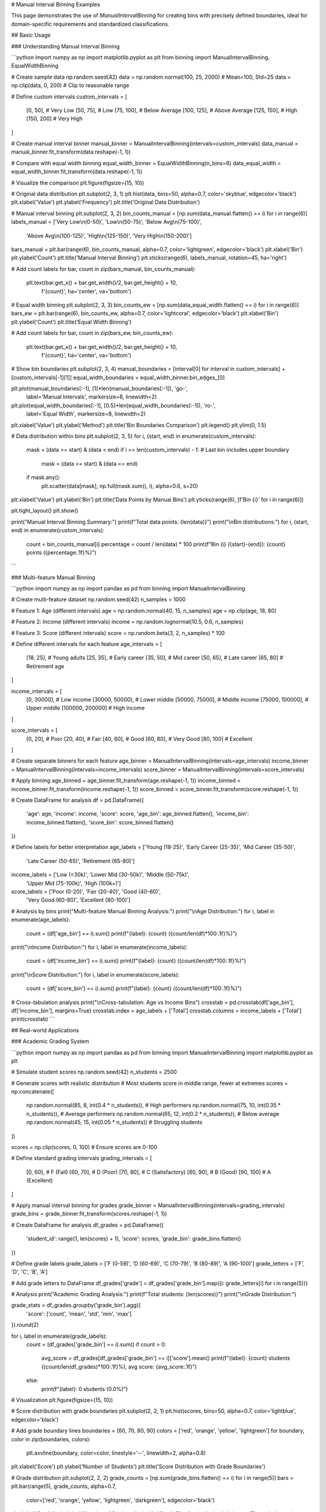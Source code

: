 # Manual Interval Binning Examples

This page demonstrates the use of `ManualIntervalBinning` for creating bins with precisely defined boundaries, ideal for domain-specific requirements and standardized classifications.

## Basic Usage

### Understanding Manual Interval Binning

```python
import numpy as np
import matplotlib.pyplot as plt
from binning import ManualIntervalBinning, EqualWidthBinning

# Create sample data
np.random.seed(42)
data = np.random.normal(100, 25, 2000)  # Mean=100, Std=25
data = np.clip(data, 0, 200)  # Clip to reasonable range

# Define custom intervals
custom_intervals = [
    [0, 50],      # Very Low
    [50, 75],     # Low  
    [75, 100],    # Below Average
    [100, 125],   # Above Average
    [125, 150],   # High
    [150, 200]    # Very High
]

# Create manual interval binner
manual_binner = ManualIntervalBinning(intervals=custom_intervals)
data_manual = manual_binner.fit_transform(data.reshape(-1, 1))

# Compare with equal width binning
equal_width_binner = EqualWidthBinning(n_bins=6)
data_equal_width = equal_width_binner.fit_transform(data.reshape(-1, 1))

# Visualize the comparison
plt.figure(figsize=(15, 10))

# Original data distribution
plt.subplot(2, 3, 1)
plt.hist(data, bins=50, alpha=0.7, color='skyblue', edgecolor='black')
plt.xlabel('Value')
plt.ylabel('Frequency')
plt.title('Original Data Distribution')

# Manual interval binning
plt.subplot(2, 3, 2)
bin_counts_manual = [np.sum(data_manual.flatten() == i) for i in range(6)]
labels_manual = ['Very Low\\n(0-50)', 'Low\\n(50-75)', 'Below Avg\\n(75-100)', 
                'Above Avg\\n(100-125)', 'High\\n(125-150)', 'Very High\\n(150-200)']

bars_manual = plt.bar(range(6), bin_counts_manual, alpha=0.7, color='lightgreen', edgecolor='black')
plt.xlabel('Bin')
plt.ylabel('Count')
plt.title('Manual Interval Binning')
plt.xticks(range(6), labels_manual, rotation=45, ha='right')

# Add count labels
for bar, count in zip(bars_manual, bin_counts_manual):
    plt.text(bar.get_x() + bar.get_width()/2, bar.get_height() + 10,
             f'{count}', ha='center', va='bottom')

# Equal width binning
plt.subplot(2, 3, 3)
bin_counts_ew = [np.sum(data_equal_width.flatten() == i) for i in range(6)]
bars_ew = plt.bar(range(6), bin_counts_ew, alpha=0.7, color='lightcoral', edgecolor='black')
plt.xlabel('Bin')
plt.ylabel('Count')
plt.title('Equal Width Binning')

# Add count labels
for bar, count in zip(bars_ew, bin_counts_ew):
    plt.text(bar.get_x() + bar.get_width()/2, bar.get_height() + 10,
             f'{count}', ha='center', va='bottom')

# Show bin boundaries
plt.subplot(2, 3, 4)
manual_boundaries = [interval[0] for interval in custom_intervals] + [custom_intervals[-1][1]]
equal_width_boundaries = equal_width_binner.bin_edges_[0]

plt.plot(manual_boundaries[:-1], [1]*len(manual_boundaries[:-1]), 'go-', 
         label='Manual Intervals', markersize=8, linewidth=2)
plt.plot(equal_width_boundaries[:-1], [0.5]*len(equal_width_boundaries[:-1]), 'ro-', 
         label='Equal Width', markersize=8, linewidth=2)

plt.xlabel('Value')
plt.ylabel('Method')
plt.title('Bin Boundaries Comparison')
plt.legend()
plt.ylim(0, 1.5)

# Data distribution within bins
plt.subplot(2, 3, 5)
for i, (start, end) in enumerate(custom_intervals):
    mask = (data >= start) & (data < end)
    if i == len(custom_intervals) - 1:  # Last bin includes upper boundary
        mask = (data >= start) & (data <= end)
    
    if mask.any():
        plt.scatter(data[mask], np.full(mask.sum(), i), alpha=0.6, s=20)

plt.xlabel('Value')
plt.ylabel('Bin')
plt.title('Data Points by Manual Bins')
plt.yticks(range(6), [f'Bin {i}' for i in range(6)])

plt.tight_layout()
plt.show()

print("Manual Interval Binning Summary:")
print(f"Total data points: {len(data)}")
print("\\nBin distributions:")
for i, (start, end) in enumerate(custom_intervals):
    count = bin_counts_manual[i]
    percentage = count / len(data) * 100
    print(f"Bin {i} ({start}-{end}): {count} points ({percentage:.1f}%)")
```

### Multi-feature Manual Binning

```python
import numpy as np
import pandas as pd
from binning import ManualIntervalBinning

# Create multi-feature dataset
np.random.seed(42)
n_samples = 1000

# Feature 1: Age (different intervals)
age = np.random.normal(40, 15, n_samples)
age = np.clip(age, 18, 80)

# Feature 2: Income (different intervals)  
income = np.random.lognormal(10.5, 0.6, n_samples)

# Feature 3: Score (different intervals)
score = np.random.beta(3, 2, n_samples) * 100

# Define different intervals for each feature
age_intervals = [
    [18, 25],   # Young adults
    [25, 35],   # Early career
    [35, 50],   # Mid career
    [50, 65],   # Late career
    [65, 80]    # Retirement age
]

income_intervals = [
    [0, 30000],      # Low income
    [30000, 50000],  # Lower middle
    [50000, 75000],  # Middle income
    [75000, 100000], # Upper middle
    [100000, 200000] # High income
]

score_intervals = [
    [0, 20],     # Poor
    [20, 40],    # Fair
    [40, 60],    # Good
    [60, 80],    # Very Good
    [80, 100]    # Excellent
]

# Create separate binners for each feature
age_binner = ManualIntervalBinning(intervals=age_intervals)
income_binner = ManualIntervalBinning(intervals=income_intervals)
score_binner = ManualIntervalBinning(intervals=score_intervals)

# Apply binning
age_binned = age_binner.fit_transform(age.reshape(-1, 1))
income_binned = income_binner.fit_transform(income.reshape(-1, 1))
score_binned = score_binner.fit_transform(score.reshape(-1, 1))

# Create DataFrame for analysis
df = pd.DataFrame({
    'age': age,
    'income': income,
    'score': score,
    'age_bin': age_binned.flatten(),
    'income_bin': income_binned.flatten(),
    'score_bin': score_binned.flatten()
})

# Define labels for better interpretation
age_labels = ['Young (18-25)', 'Early Career (25-35)', 'Mid Career (35-50)', 
              'Late Career (50-65)', 'Retirement (65-80)']
income_labels = ['Low (<30k)', 'Lower Mid (30-50k)', 'Middle (50-75k)', 
                'Upper Mid (75-100k)', 'High (100k+)']
score_labels = ['Poor (0-20)', 'Fair (20-40)', 'Good (40-60)', 
               'Very Good (60-80)', 'Excellent (80-100)']

# Analysis by bins
print("Multi-feature Manual Binning Analysis:")
print("\\nAge Distribution:")
for i, label in enumerate(age_labels):
    count = (df['age_bin'] == i).sum()
    print(f"{label}: {count} ({count/len(df)*100:.1f}%)")

print("\\nIncome Distribution:")
for i, label in enumerate(income_labels):
    count = (df['income_bin'] == i).sum()
    print(f"{label}: {count} ({count/len(df)*100:.1f}%)")

print("\\nScore Distribution:")
for i, label in enumerate(score_labels):
    count = (df['score_bin'] == i).sum()
    print(f"{label}: {count} ({count/len(df)*100:.1f}%)")

# Cross-tabulation analysis
print("\\nCross-tabulation: Age vs Income Bins")
crosstab = pd.crosstab(df['age_bin'], df['income_bin'], margins=True)
crosstab.index = age_labels + ['Total']
crosstab.columns = income_labels + ['Total']
print(crosstab)
```

## Real-world Applications

### Academic Grading System

```python
import numpy as np
import pandas as pd
from binning import ManualIntervalBinning
import matplotlib.pyplot as plt

# Simulate student scores
np.random.seed(42)
n_students = 2500

# Generate scores with realistic distribution
# Most students score in middle range, fewer at extremes
scores = np.concatenate([
    np.random.normal(85, 8, int(0.4 * n_students)),   # High performers
    np.random.normal(75, 10, int(0.35 * n_students)), # Average performers
    np.random.normal(65, 12, int(0.2 * n_students)),  # Below average
    np.random.normal(45, 15, int(0.05 * n_students))  # Struggling students
])

scores = np.clip(scores, 0, 100)  # Ensure scores are 0-100

# Define standard grading intervals
grading_intervals = [
    [0, 60],    # F (Fail)
    [60, 70],   # D (Poor)
    [70, 80],   # C (Satisfactory) 
    [80, 90],   # B (Good)
    [90, 100]   # A (Excellent)
]

# Apply manual interval binning for grades
grade_binner = ManualIntervalBinning(intervals=grading_intervals)
grade_bins = grade_binner.fit_transform(scores.reshape(-1, 1))

# Create DataFrame for analysis
df_grades = pd.DataFrame({
    'student_id': range(1, len(scores) + 1),
    'score': scores,
    'grade_bin': grade_bins.flatten()
})

# Define grade labels
grade_labels = ['F (0-59)', 'D (60-69)', 'C (70-79)', 'B (80-89)', 'A (90-100)']
grade_letters = ['F', 'D', 'C', 'B', 'A']

# Add grade letters to DataFrame
df_grades['grade'] = df_grades['grade_bin'].map({i: grade_letters[i] for i in range(5)})

# Analysis
print("Academic Grading Analysis:")
print(f"Total students: {len(scores)}")
print("\\nGrade Distribution:")

grade_stats = df_grades.groupby('grade_bin').agg({
    'score': ['count', 'mean', 'std', 'min', 'max']
}).round(2)

for i, label in enumerate(grade_labels):
    count = (df_grades['grade_bin'] == i).sum()
    if count > 0:
        avg_score = df_grades[df_grades['grade_bin'] == i]['score'].mean()
        print(f"{label}: {count} students ({count/len(df_grades)*100:.1f}%), avg score: {avg_score:.1f}")
    else:
        print(f"{label}: 0 students (0.0%)")

# Visualization
plt.figure(figsize=(15, 10))

# Score distribution with grade boundaries
plt.subplot(2, 2, 1)
plt.hist(scores, bins=50, alpha=0.7, color='lightblue', edgecolor='black')

# Add grade boundary lines
boundaries = [60, 70, 80, 90]
colors = ['red', 'orange', 'yellow', 'lightgreen']
for boundary, color in zip(boundaries, colors):
    plt.axvline(boundary, color=color, linestyle='--', linewidth=2, alpha=0.8)

plt.xlabel('Score')
plt.ylabel('Number of Students')
plt.title('Score Distribution with Grade Boundaries')

# Grade distribution
plt.subplot(2, 2, 2)
grade_counts = [np.sum(grade_bins.flatten() == i) for i in range(5)]
bars = plt.bar(range(5), grade_counts, alpha=0.7, 
               color=['red', 'orange', 'yellow', 'lightgreen', 'darkgreen'], 
               edgecolor='black')

plt.xlabel('Grade')
plt.ylabel('Number of Students')
plt.title('Grade Distribution')
plt.xticks(range(5), grade_letters)

# Add count labels
for bar, count in zip(bars, grade_counts):
    plt.text(bar.get_x() + bar.get_width()/2, bar.get_height() + 5,
             f'{count}', ha='center', va='bottom')

# Box plot by grade
plt.subplot(2, 2, 3)
scores_by_grade = [scores[grade_bins.flatten() == i] for i in range(5) if np.sum(grade_bins.flatten() == i) > 0]
grade_labels_existing = [grade_letters[i] for i in range(5) if np.sum(grade_bins.flatten() == i) > 0]

plt.boxplot(scores_by_grade, labels=grade_labels_existing)
plt.xlabel('Grade')
plt.ylabel('Score')
plt.title('Score Distribution by Grade')

# Cumulative distribution
plt.subplot(2, 2, 4)
cumulative_counts = np.cumsum(grade_counts)
cumulative_percentages = cumulative_counts / len(scores) * 100

plt.plot(range(5), cumulative_percentages, 'bo-', linewidth=2, markersize=8)
plt.xlabel('Grade Level')
plt.ylabel('Cumulative Percentage')
plt.title('Cumulative Grade Distribution')
plt.xticks(range(5), grade_letters)
plt.grid(True, alpha=0.3)

# Add percentage labels
for i, pct in enumerate(cumulative_percentages):
    plt.text(i, pct + 2, f'{pct:.1f}%', ha='center', va='bottom')

plt.tight_layout()
plt.show()

# Statistical analysis
print("\\nDetailed Grade Statistics:")
print(grade_stats)

# Performance indicators
pass_rate = (df_grades['grade_bin'] >= 2).mean() * 100  # C or better
honor_rate = (df_grades['grade_bin'] >= 3).mean() * 100  # B or better
distinction_rate = (df_grades['grade_bin'] == 4).mean() * 100  # A grade

print(f"\\nPerformance Indicators:")
print(f"Pass rate (C or better): {pass_rate:.1f}%")
print(f"Honor roll (B or better): {honor_rate:.1f}%")
print(f"Distinction (A grade): {distinction_rate:.1f}%")
```

### Medical Risk Stratification

```python
import numpy as np
import pandas as pd
from binning import ManualIntervalBinning
import matplotlib.pyplot as plt

# Simulate patient risk assessment data
np.random.seed(42)
n_patients = 3000

# Blood pressure readings (systolic)
blood_pressure = np.random.normal(130, 20, n_patients)
blood_pressure = np.clip(blood_pressure, 80, 200)

# Cholesterol levels (mg/dL)
cholesterol = np.random.normal(200, 40, n_patients)
cholesterol = np.clip(cholesterol, 120, 350)

# Blood glucose (fasting, mg/dL)
glucose = np.random.normal(95, 25, n_patients)
glucose = np.clip(glucose, 60, 200)

# Define medical standard intervals
bp_intervals = [
    [80, 120],   # Normal
    [120, 130],  # Elevated
    [130, 140],  # Stage 1 Hypertension
    [140, 180],  # Stage 2 Hypertension
    [180, 200]   # Hypertensive Crisis
]

cholesterol_intervals = [
    [120, 200],  # Desirable
    [200, 240],  # Borderline High
    [240, 350]   # High
]

glucose_intervals = [
    [60, 100],   # Normal
    [100, 126],  # Prediabetes
    [126, 200]   # Diabetes
]

# Apply manual interval binning
bp_binner = ManualIntervalBinning(intervals=bp_intervals)
chol_binner = ManualIntervalBinning(intervals=cholesterol_intervals)
glucose_binner = ManualIntervalBinning(intervals=glucose_intervals)

bp_bins = bp_binner.fit_transform(blood_pressure.reshape(-1, 1))
chol_bins = chol_binner.fit_transform(cholesterol.reshape(-1, 1))
glucose_bins = glucose_binner.fit_transform(glucose.reshape(-1, 1))

# Create patient DataFrame
df_patients = pd.DataFrame({
    'patient_id': range(1, n_patients + 1),
    'blood_pressure': blood_pressure,
    'cholesterol': cholesterol,
    'glucose': glucose,
    'bp_category': bp_bins.flatten(),
    'chol_category': chol_bins.flatten(),
    'glucose_category': glucose_bins.flatten()
})

# Define category labels
bp_labels = ['Normal (<120)', 'Elevated (120-129)', 'Stage 1 (130-139)', 
            'Stage 2 (140-179)', 'Crisis (≥180)']
chol_labels = ['Desirable (<200)', 'Borderline (200-239)', 'High (≥240)']
glucose_labels = ['Normal (<100)', 'Prediabetes (100-125)', 'Diabetes (≥126)']

# Risk stratification analysis
print("Medical Risk Stratification Analysis:")
print(f"Total patients assessed: {n_patients}")

print("\\nBlood Pressure Categories:")
for i, label in enumerate(bp_labels):
    count = (df_patients['bp_category'] == i).sum()
    avg_bp = df_patients[df_patients['bp_category'] == i]['blood_pressure'].mean()
    print(f"{label}: {count} patients ({count/n_patients*100:.1f}%), avg BP: {avg_bp:.1f}")

print("\\nCholesterol Categories:")
for i, label in enumerate(chol_labels):
    count = (df_patients['chol_category'] == i).sum()
    avg_chol = df_patients[df_patients['chol_category'] == i]['cholesterol'].mean()
    print(f"{label}: {count} patients ({count/n_patients*100:.1f}%), avg: {avg_chol:.1f} mg/dL")

print("\\nGlucose Categories:")
for i, label in enumerate(glucose_labels):
    count = (df_patients['glucose_category'] == i).sum()
    avg_glucose = df_patients[df_patients['glucose_category'] == i]['glucose'].mean()
    print(f"{label}: {count} patients ({count/n_patients*100:.1f}%), avg: {avg_glucose:.1f} mg/dL")

# Combined risk assessment
df_patients['total_risk_score'] = (
    df_patients['bp_category'] * 2 +      # BP has higher weight
    df_patients['chol_category'] * 1.5 +  # Cholesterol moderate weight
    df_patients['glucose_category'] * 1.5 # Glucose moderate weight
)

# Define risk levels based on combined score
risk_intervals = [
    [0, 2],    # Low risk
    [2, 4],    # Moderate risk
    [4, 6],    # High risk
    [6, 12]    # Very high risk
]

risk_binner = ManualIntervalBinning(intervals=risk_intervals)
risk_bins = risk_binner.fit_transform(df_patients['total_risk_score'].values.reshape(-1, 1))
df_patients['risk_level'] = risk_bins.flatten()

risk_labels = ['Low Risk', 'Moderate Risk', 'High Risk', 'Very High Risk']

print("\\nOverall Risk Stratification:")
for i, label in enumerate(risk_labels):
    count = (df_patients['risk_level'] == i).sum()
    print(f"{label}: {count} patients ({count/n_patients*100:.1f}%)")

# Visualization
plt.figure(figsize=(16, 12))

# Blood pressure distribution
plt.subplot(3, 3, 1)
bp_counts = [np.sum(bp_bins.flatten() == i) for i in range(5)]
plt.bar(range(5), bp_counts, alpha=0.7, color='lightcoral', edgecolor='black')
plt.xlabel('BP Category')
plt.ylabel('Patient Count')
plt.title('Blood Pressure Distribution')
plt.xticks(range(5), ['Normal', 'Elevated', 'Stage 1', 'Stage 2', 'Crisis'], rotation=45)

# Cholesterol distribution
plt.subplot(3, 3, 2)
chol_counts = [np.sum(chol_bins.flatten() == i) for i in range(3)]
plt.bar(range(3), chol_counts, alpha=0.7, color='lightblue', edgecolor='black')
plt.xlabel('Cholesterol Category')
plt.ylabel('Patient Count')
plt.title('Cholesterol Distribution')
plt.xticks(range(3), ['Desirable', 'Borderline', 'High'])

# Glucose distribution
plt.subplot(3, 3, 3)
glucose_counts = [np.sum(glucose_bins.flatten() == i) for i in range(3)]
plt.bar(range(3), glucose_counts, alpha=0.7, color='lightgreen', edgecolor='black')
plt.xlabel('Glucose Category')
plt.ylabel('Patient Count')
plt.title('Glucose Distribution')
plt.xticks(range(3), ['Normal', 'Prediabetes', 'Diabetes'])

# Overall risk distribution
plt.subplot(3, 3, 4)
risk_counts = [np.sum(risk_bins.flatten() == i) for i in range(4)]
colors = ['green', 'yellow', 'orange', 'red']
plt.bar(range(4), risk_counts, alpha=0.7, color=colors, edgecolor='black')
plt.xlabel('Risk Level')
plt.ylabel('Patient Count')
plt.title('Overall Risk Distribution')
plt.xticks(range(4), ['Low', 'Moderate', 'High', 'Very High'])

# Risk score distribution
plt.subplot(3, 3, 5)
plt.hist(df_patients['total_risk_score'], bins=30, alpha=0.7, color='purple', edgecolor='black')
plt.xlabel('Total Risk Score')
plt.ylabel('Patient Count')
plt.title('Risk Score Distribution')

# Correlation matrix
plt.subplot(3, 3, 6)
correlation_data = df_patients[['bp_category', 'chol_category', 'glucose_category', 'risk_level']]
correlation_matrix = correlation_data.corr()

im = plt.imshow(correlation_matrix, cmap='coolwarm', aspect='auto')
plt.colorbar(im)
plt.xticks(range(4), ['BP', 'Cholesterol', 'Glucose', 'Risk'])
plt.yticks(range(4), ['BP', 'Cholesterol', 'Glucose', 'Risk'])
plt.title('Risk Factor Correlations')

# Add correlation values
for i in range(4):
    for j in range(4):
        plt.text(j, i, f'{correlation_matrix.iloc[i, j]:.2f}', 
                ha='center', va='center', color='black')

plt.tight_layout()
plt.show()

# High-risk patient analysis
high_risk_patients = df_patients[df_patients['risk_level'] >= 2]  # High or Very High risk
print(f"\\nHigh-risk patients requiring intervention: {len(high_risk_patients)} ({len(high_risk_patients)/n_patients*100:.1f}%)")

print("\\nHigh-risk patient characteristics:")
print(high_risk_patients[['blood_pressure', 'cholesterol', 'glucose', 'total_risk_score']].describe())
```

### Financial Credit Scoring

```python
import numpy as np
import pandas as pd
from binning import ManualIntervalBinning

# Simulate credit scoring dataset
np.random.seed(42)
n_applicants = 5000

# Generate financial indicators
credit_score = np.random.normal(650, 100, n_applicants)
credit_score = np.clip(credit_score, 300, 850)

debt_to_income = np.random.beta(2, 8, n_applicants)  # Most people have low DTI
payment_history = np.random.normal(85, 15, n_applicants)  # Percentage of on-time payments
payment_history = np.clip(payment_history, 0, 100)

# Define industry-standard credit intervals
credit_score_intervals = [
    [300, 580],  # Poor
    [580, 670],  # Fair
    [670, 740],  # Good
    [740, 800],  # Very Good
    [800, 850]   # Exceptional
]

dti_intervals = [
    [0, 0.20],    # Excellent DTI (0-20%)
    [0.20, 0.36], # Good DTI (20-36%)
    [0.36, 0.50], # Fair DTI (36-50%)
    [0.50, 1.0]   # Poor DTI (>50%)
]

payment_intervals = [
    [0, 60],      # Poor payment history
    [60, 80],     # Fair payment history
    [80, 95],     # Good payment history
    [95, 100]     # Excellent payment history
]

# Apply manual interval binning
credit_binner = ManualIntervalBinning(intervals=credit_score_intervals)
dti_binner = ManualIntervalBinning(intervals=dti_intervals)
payment_binner = ManualIntervalBinning(intervals=payment_intervals)

credit_bins = credit_binner.fit_transform(credit_score.reshape(-1, 1))
dti_bins = dti_binner.fit_transform(debt_to_income.reshape(-1, 1))
payment_bins = payment_binner.fit_transform(payment_history.reshape(-1, 1))

# Create credit assessment DataFrame
df_credit = pd.DataFrame({
    'applicant_id': range(1, n_applicants + 1),
    'credit_score': credit_score,
    'debt_to_income': debt_to_income,
    'payment_history': payment_history,
    'credit_tier': credit_bins.flatten(),
    'dti_tier': dti_bins.flatten(),
    'payment_tier': payment_bins.flatten()
})

# Define tier labels
credit_labels = ['Poor (300-579)', 'Fair (580-669)', 'Good (670-739)', 
                'Very Good (740-799)', 'Exceptional (800-850)']
dti_labels = ['Excellent (0-20%)', 'Good (20-36%)', 'Fair (36-50%)', 'Poor (>50%)']
payment_labels = ['Poor (0-59%)', 'Fair (60-79%)', 'Good (80-94%)', 'Excellent (95-100%)']

# Calculate loan approval recommendations
def calculate_loan_decision(row):
    # Weighted scoring system
    credit_weight = 0.5
    dti_weight = 0.3
    payment_weight = 0.2
    
    # Higher tier numbers = better scores (reverse for DTI where lower is better)
    credit_score_points = row['credit_tier'] * credit_weight
    dti_score_points = (3 - row['dti_tier']) * dti_weight  # Reverse DTI scoring
    payment_score_points = row['payment_tier'] * payment_weight
    
    total_score = credit_score_points + dti_score_points + payment_score_points
    
    if total_score >= 2.5:
        return 'Approved'
    elif total_score >= 1.5:
        return 'Conditional'
    else:
        return 'Declined'

df_credit['loan_decision'] = df_credit.apply(calculate_loan_decision, axis=1)

print("Credit Scoring Analysis:")
print(f"Total loan applications: {n_applicants}")

print("\\nCredit Score Distribution:")
for i, label in enumerate(credit_labels):
    count = (df_credit['credit_tier'] == i).sum()
    avg_score = df_credit[df_credit['credit_tier'] == i]['credit_score'].mean()
    print(f"{label}: {count} applicants ({count/n_applicants*100:.1f}%), avg: {avg_score:.0f}")

print("\\nDebt-to-Income Distribution:")
for i, label in enumerate(dti_labels):
    count = (df_credit['dti_tier'] == i).sum()
    avg_dti = df_credit[df_credit['dti_tier'] == i]['debt_to_income'].mean()
    print(f"{label}: {count} applicants ({count/n_applicants*100:.1f}%), avg: {avg_dti:.1%}")

print("\\nPayment History Distribution:")
for i, label in enumerate(payment_labels):
    count = (df_credit['payment_tier'] == i).sum()
    avg_payment = df_credit[df_credit['payment_tier'] == i]['payment_history'].mean()
    print(f"{label}: {count} applicants ({count/n_applicants*100:.1f}%), avg: {avg_payment:.1f}%")

print("\\nLoan Decision Summary:")
decision_summary = df_credit['loan_decision'].value_counts()
for decision, count in decision_summary.items():
    print(f"{decision}: {count} applicants ({count/n_applicants*100:.1f}%)")

# Risk analysis by credit tiers
print("\\nRisk Analysis by Credit Tier:")
risk_analysis = df_credit.groupby('credit_tier')['loan_decision'].value_counts(normalize=True).unstack(fill_value=0)
risk_analysis.index = [f"Tier {i}" for i in range(len(credit_labels))]
print(risk_analysis.round(3))
```

## Advanced Usage

### Dynamic Interval Adjustment

```python
import numpy as np
from binning import ManualIntervalBinning
import matplotlib.pyplot as plt

# Create data that might require interval adjustment
np.random.seed(42)
data = np.concatenate([
    np.random.normal(20, 5, 500),   # Low cluster
    np.random.normal(60, 8, 1200),  # Main cluster
    np.random.normal(90, 3, 300)    # High cluster
])

# Initial intervals (equal width)
initial_intervals = [
    [0, 25],
    [25, 50],
    [50, 75],
    [75, 100]
]

# Apply initial binning
initial_binner = ManualIntervalBinning(intervals=initial_intervals)
initial_bins = initial_binner.fit_transform(data.reshape(-1, 1))

# Analyze bin occupancy
bin_counts = [np.sum(initial_bins.flatten() == i) for i in range(4)]
print("Initial bin occupancy:", bin_counts)
print("Bin occupancy percentages:", [f"{count/len(data)*100:.1f}%" for count in bin_counts])

# Identify bins with very low or very high occupancy
min_occupancy = len(data) * 0.05  # 5% minimum
max_occupancy = len(data) * 0.70  # 70% maximum

print(f"\\nBins requiring adjustment (< {min_occupancy:.0f} or > {max_occupancy:.0f} samples):")
for i, count in enumerate(bin_counts):
    if count < min_occupancy:
        print(f"Bin {i}: Too few samples ({count})")
    elif count > max_occupancy:
        print(f"Bin {i}: Too many samples ({count})")

# Adjust intervals based on data distribution
data_percentiles = np.percentile(data, [20, 45, 75, 100])
adjusted_intervals = [
    [0, data_percentiles[0]],
    [data_percentiles[0], data_percentiles[1]],
    [data_percentiles[1], data_percentiles[2]],
    [data_percentiles[2], data_percentiles[3]]
]

print(f"\\nAdjusted intervals based on data distribution:")
for i, (start, end) in enumerate(adjusted_intervals):
    print(f"Bin {i}: [{start:.1f}, {end:.1f}]")

# Apply adjusted binning
adjusted_binner = ManualIntervalBinning(intervals=adjusted_intervals)
adjusted_bins = adjusted_binner.fit_transform(data.reshape(-1, 1))

adjusted_counts = [np.sum(adjusted_bins.flatten() == i) for i in range(4)]
print("\\nAdjusted bin occupancy:", adjusted_counts)
print("Adjusted percentages:", [f"{count/len(data)*100:.1f}%" for count in adjusted_counts])

# Visualize the comparison
plt.figure(figsize=(15, 10))

# Original data
plt.subplot(2, 3, 1)
plt.hist(data, bins=50, alpha=0.7, color='lightblue', edgecolor='black')
plt.xlabel('Value')
plt.ylabel('Frequency')
plt.title('Original Data Distribution')

# Initial binning
plt.subplot(2, 3, 2)
plt.bar(range(4), bin_counts, alpha=0.7, color='lightcoral', edgecolor='black')
plt.xlabel('Bin')
plt.ylabel('Count')
plt.title('Initial Equal-Width Binning')
for i, count in enumerate(bin_counts):
    plt.text(i, count + 10, str(count), ha='center')

# Adjusted binning
plt.subplot(2, 3, 3)
plt.bar(range(4), adjusted_counts, alpha=0.7, color='lightgreen', edgecolor='black')
plt.xlabel('Bin')
plt.ylabel('Count')
plt.title('Adjusted Data-Driven Binning')
for i, count in enumerate(adjusted_counts):
    plt.text(i, count + 10, str(count), ha='center')

# Bin boundaries comparison
plt.subplot(2, 3, 4)
initial_boundaries = [interval[0] for interval in initial_intervals] + [initial_intervals[-1][1]]
adjusted_boundaries = [interval[0] for interval in adjusted_intervals] + [adjusted_intervals[-1][1]]

plt.step(initial_boundaries[:-1], [1]*len(initial_boundaries[:-1]), 'ro-', 
         label='Initial Boundaries', where='post', linewidth=2)
plt.step(adjusted_boundaries[:-1], [0.5]*len(adjusted_boundaries[:-1]), 'go-', 
         label='Adjusted Boundaries', where='post', linewidth=2)

plt.xlabel('Value')
plt.ylabel('Method')
plt.title('Boundary Comparison')
plt.legend()
plt.ylim(0, 1.5)

# Data distribution within adjusted bins
plt.subplot(2, 3, 5)
colors = ['red', 'blue', 'green', 'orange']
for i in range(4):
    mask = adjusted_bins.flatten() == i
    if mask.any():
        plt.scatter(data[mask], np.full(mask.sum(), i), 
                   alpha=0.6, s=20, color=colors[i], label=f'Bin {i}')

plt.xlabel('Value')
plt.ylabel('Bin')
plt.title('Data Points by Adjusted Bins')
plt.legend()

plt.tight_layout()
plt.show()
```

### Handling Edge Cases and Outliers

```python
import numpy as np
from binning import ManualIntervalBinning
import matplotlib.pyplot as plt

# Create data with outliers and edge cases
np.random.seed(42)
normal_data = np.random.normal(50, 10, 1800)
outliers = np.array([5, 8, 95, 98, 102, 105])  # Extreme values
data_with_outliers = np.concatenate([normal_data, outliers])

print(f"Data range: {data_with_outliers.min():.1f} to {data_with_outliers.max():.1f}")
print(f"Data with outliers: {len(data_with_outliers)} points")
print(f"Outliers: {len(outliers)} points")

# Strategy 1: Include outliers in extreme bins
strategy1_intervals = [
    [0, 30],      # Includes low outliers
    [30, 45],     # Low normal
    [45, 55],     # Mid normal
    [55, 70],     # High normal
    [70, 110]     # Includes high outliers
]

# Strategy 2: Create separate outlier bins
strategy2_intervals = [
    [0, 20],      # Low outliers bin
    [20, 40],     # Low normal
    [40, 50],     # Below average
    [50, 60],     # Above average
    [60, 80],     # High normal
    [80, 110]     # High outliers bin
]

# Strategy 3: Clip outliers to boundary values
data_clipped = np.clip(data_with_outliers, 20, 80)
strategy3_intervals = [
    [20, 35],
    [35, 50],
    [50, 65],
    [65, 80]
]

# Apply different strategies
binner1 = ManualIntervalBinning(intervals=strategy1_intervals)
binner2 = ManualIntervalBinning(intervals=strategy2_intervals)
binner3 = ManualIntervalBinning(intervals=strategy3_intervals)

bins1 = binner1.fit_transform(data_with_outliers.reshape(-1, 1))
bins2 = binner2.fit_transform(data_with_outliers.reshape(-1, 1))
bins3 = binner3.fit_transform(data_clipped.reshape(-1, 1))

# Analyze each strategy
strategies = {
    'Strategy 1 (Outliers in Extreme Bins)': (bins1, 5, strategy1_intervals),
    'Strategy 2 (Separate Outlier Bins)': (bins2, 6, strategy2_intervals),
    'Strategy 3 (Clip Outliers)': (bins3, 4, strategy3_intervals)
}

plt.figure(figsize=(15, 12))

# Original data with outliers highlighted
plt.subplot(3, 3, 1)
plt.hist(normal_data, bins=30, alpha=0.7, color='lightblue', label='Normal data')
plt.scatter(outliers, np.zeros_like(outliers), color='red', s=100, 
           label='Outliers', marker='^', zorder=5)
plt.xlabel('Value')
plt.ylabel('Frequency')
plt.title('Original Data with Outliers')
plt.legend()

plot_idx = 2
for strategy_name, (bins, n_bins, intervals) in strategies.items():
    # Bin distribution
    plt.subplot(3, 3, plot_idx)
    
    if strategy_name.startswith('Strategy 3'):
        # For clipped data, show distribution of clipped values
        bin_counts = [np.sum(bins.flatten() == i) for i in range(n_bins)]
        data_for_analysis = data_clipped
    else:
        bin_counts = [np.sum(bins.flatten() == i) for i in range(n_bins)]
        data_for_analysis = data_with_outliers
    
    bars = plt.bar(range(n_bins), bin_counts, alpha=0.7, edgecolor='black')
    plt.xlabel('Bin')
    plt.ylabel('Count')
    plt.title(f'{strategy_name}\\nBin Distribution')
    
    # Add count labels
    for bar, count in zip(bars, bin_counts):
        plt.text(bar.get_x() + bar.get_width()/2, bar.get_height() + 5,
                str(count), ha='center', va='bottom', fontsize=8)
    
    # Statistics per bin
    plt.subplot(3, 3, plot_idx + 3)
    bin_stats = []
    bin_labels = []
    
    for i in range(n_bins):
        mask = bins.flatten() == i
        if mask.any():
            bin_data = data_for_analysis[mask]
            mean_val = bin_data.mean()
            std_val = bin_data.std()
            bin_stats.append([mean_val, std_val])
            bin_labels.append(f'Bin {i}\\n[{intervals[i][0]:.0f}-{intervals[i][1]:.0f}]')
    
    bin_stats = np.array(bin_stats)
    
    # Plot means with error bars (std)
    plt.errorbar(range(len(bin_stats)), bin_stats[:, 0], yerr=bin_stats[:, 1],
                fmt='o-', capsize=5, capthick=2, linewidth=2)
    plt.xlabel('Bin')
    plt.ylabel('Value (Mean ± Std)')
    plt.title(f'{strategy_name}\\nBin Statistics')
    plt.xticks(range(len(bin_labels)), [label.split('\\n')[0] for label in bin_labels])
    
    plot_idx += 1

# Summary comparison
plt.subplot(3, 3, 7)
strategy_names = list(strategies.keys())
outlier_handling = []

for strategy_name, (bins, n_bins, intervals) in strategies.items():
    if strategy_name.startswith('Strategy 3'):
        # Count how many original outliers were clipped
        clipped_count = len(outliers)
        outlier_handling.append(clipped_count)
    else:
        # Count outliers in extreme bins
        extreme_bins = [0, n_bins-1]  # First and last bins
        outlier_count = 0
        for bin_idx in extreme_bins:
            mask = bins.flatten() == bin_idx
            bin_data = data_with_outliers[mask]
            # Count values that are actual outliers (< 20 or > 80)
            outlier_count += np.sum((bin_data < 20) | (bin_data > 80))
        outlier_handling.append(outlier_count)

bars = plt.bar(range(len(strategy_names)), outlier_handling, alpha=0.7, 
               color=['lightcoral', 'lightblue', 'lightgreen'])
plt.xlabel('Strategy')
plt.ylabel('Outliers Handled')
plt.title('Outlier Handling Comparison')
plt.xticks(range(len(strategy_names)), ['Strategy 1', 'Strategy 2', 'Strategy 3'], 
          rotation=45, ha='right')

# Add count labels
for bar, count in zip(bars, outlier_handling):
    plt.text(bar.get_x() + bar.get_width()/2, bar.get_height() + 0.1,
            str(count), ha='center', va='bottom')

plt.tight_layout()
plt.show()

# Detailed analysis
print("\\nDetailed Strategy Comparison:")
for strategy_name, (bins, n_bins, intervals) in strategies.items():
    print(f"\\n{strategy_name}:")
    print(f"  Number of bins: {n_bins}")
    print(f"  Bin intervals: {intervals}")
    
    bin_counts = [np.sum(bins.flatten() == i) for i in range(n_bins)]
    print(f"  Bin occupancy: {bin_counts}")
    
    # Calculate balance metric (coefficient of variation of bin sizes)
    balance_metric = np.std(bin_counts) / np.mean(bin_counts)
    print(f"  Balance metric (lower is better): {balance_metric:.3f}")
    
    # Identify which bins contain outliers
    if strategy_name.startswith('Strategy 3'):
        print(f"  Note: Original outliers were clipped to range [20, 80]")
    else:
        outlier_bins = []
        for i in range(n_bins):
            mask = bins.flatten() == i
            bin_data = data_with_outliers[mask]
            if np.any((bin_data < 20) | (bin_data > 80)):
                outlier_count = np.sum((bin_data < 20) | (bin_data > 80))
                outlier_bins.append(f"Bin {i} ({outlier_count} outliers)")
        
        if outlier_bins:
            print(f"  Bins containing outliers: {', '.join(outlier_bins)}")
        else:
            print(f"  No bins contain outliers")
```

## Best Practices and Tips

### When to Use Manual Interval Binning

```python
print("Guidelines for using Manual Interval Binning:")
print("\\n✅ EXCELLENT for:")
print("  - Domain-specific standards (medical, financial, academic)")
print("  - Regulatory compliance requirements")
print("  - Established industry benchmarks")
print("  - Risk stratification with predefined levels")
print("  - Consistent binning across different datasets")
print("  - Interpretable business rules")
print("\\n⚠️  CONSIDER CAREFULLY for:")
print("  - Exploratory data analysis")
print("  - Data with unknown distribution")
print("  - Rapidly changing domain standards")
print("\\n❌ AVOID for:")
print("  - Data-driven optimization tasks")
print("  - Machine learning feature engineering (unless domain-specific)")
print("  - Datasets with extreme outliers requiring data-driven boundaries")
print("  - Highly skewed distributions without domain knowledge")

# Demonstrate best practices
import numpy as np
from binning import ManualIntervalBinning

# Best Practice 1: Document your interval choices
def create_documented_binner(intervals, descriptions):
    """
    Create a manual interval binner with documented rationale.
    
    Parameters:
    intervals: list of [start, end] pairs
    descriptions: list of descriptions for each interval
    """
    binner = ManualIntervalBinning(intervals=intervals)
    binner.interval_descriptions = descriptions
    return binner

# Example: Credit scoring with documented intervals
credit_intervals = [
    [300, 580],  # Poor
    [580, 670],  # Fair  
    [670, 740],  # Good
    [740, 800],  # Very Good
    [800, 850]   # Exceptional
]

credit_descriptions = [
    "Poor: High risk, likely to default, requires collateral",
    "Fair: Elevated risk, higher interest rates, may require co-signer", 
    "Good: Average risk, standard terms and rates",
    "Very Good: Low risk, favorable terms and rates",
    "Exceptional: Minimal risk, best available terms"
]

documented_binner = create_documented_binner(credit_intervals, credit_descriptions)

print("\\nExample: Documented Credit Score Intervals")
for i, (interval, description) in enumerate(zip(credit_intervals, credit_descriptions)):
    print(f"Interval {i}: {interval} - {description}")

# Best Practice 2: Validate interval coverage
def validate_intervals(intervals, data_range):
    """
    Validate that intervals cover the expected data range.
    """
    min_boundary = min(interval[0] for interval in intervals)
    max_boundary = max(interval[1] for interval in intervals)
    
    issues = []
    
    if min_boundary > data_range[0]:
        issues.append(f"Gap below minimum: data starts at {data_range[0]}, intervals start at {min_boundary}")
    
    if max_boundary < data_range[1]:
        issues.append(f"Gap above maximum: data ends at {data_range[1]}, intervals end at {max_boundary}")
    
    # Check for gaps between intervals
    sorted_intervals = sorted(intervals, key=lambda x: x[0])
    for i in range(len(sorted_intervals) - 1):
        current_end = sorted_intervals[i][1]
        next_start = sorted_intervals[i+1][0]
        if current_end != next_start:
            issues.append(f"Gap between intervals: {current_end} to {next_start}")
    
    return issues

# Test validation
test_data_range = (250, 900)  # Credit scores might go beyond standard range
validation_issues = validate_intervals(credit_intervals, test_data_range)

print("\\nInterval Validation Results:")
if not validation_issues:
    print("✅ No issues found")
else:
    for issue in validation_issues:
        print(f"⚠️  {issue}")

# Best Practice 3: Handle boundary conditions explicitly
def apply_manual_binning_with_boundary_handling(data, intervals, boundary_strategy='inclusive_upper'):
    """
    Apply manual binning with explicit boundary handling.
    
    Parameters:
    boundary_strategy: 'inclusive_upper' (default), 'inclusive_lower', 'midpoint'
    """
    binner = ManualIntervalBinning(intervals=intervals)
    
    # Check for boundary cases
    boundary_cases = []
    for i, (start, end) in enumerate(intervals):
        if boundary_strategy == 'inclusive_upper':
            # Values exactly on boundary go to upper bin (except last bin)
            if i < len(intervals) - 1:
                boundary_cases.extend(data[data == end])
            else:
                boundary_cases.extend(data[data == end])
    
    if boundary_cases:
        print(f"Found {len(boundary_cases)} values on bin boundaries")
        print(f"Boundary strategy: {boundary_strategy}")
    
    return binner.fit_transform(data.reshape(-1, 1))

# Test boundary handling
test_data = np.array([579.9, 580.0, 580.1, 669.9, 670.0, 670.1])
print(f"\\nBoundary Handling Test:")
print(f"Test data: {test_data}")

result = apply_manual_binning_with_boundary_handling(test_data, credit_intervals)
print(f"Bin assignments: {result.flatten()}")

for i, (value, bin_id) in enumerate(zip(test_data, result.flatten())):
    interval = credit_intervals[bin_id]
    print(f"  {value} → Bin {bin_id} {interval}")
```

This comprehensive example documentation for Manual Interval Binning covers:

1. **Basic Usage**: Single and multi-feature manual binning with domain-specific intervals
2. **Real-world Applications**: Academic grading, medical risk stratification, financial credit scoring
3. **Advanced Techniques**: Dynamic interval adjustment, outlier handling strategies
4. **Best Practices**: Documentation, validation, boundary handling

Each example demonstrates how manual interval binning provides precise control over bin boundaries for domain-specific requirements and standardized classifications.
